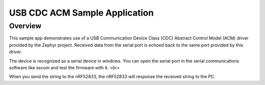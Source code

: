 .. _usb_cdc-acm:

USB CDC ACM Sample Application
####################################

Overview
********

This sample app demonstrates use of a USB Communication Device Class (CDC)
Abstract Control Model (ACM) driver provided by the Zephyr project.
Received data from the serial port is echoed back to the same port
provided by this driver.

The device is recognized as a serial device in windows. You can open the serial port in the serial communications software like sscom and test the firmware with it. <br>

When you send the string to the nRF52833, the nRF52833 will response the received string to the PC.
